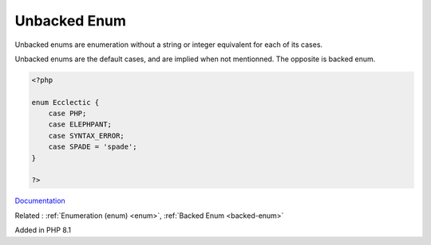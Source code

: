 .. _unbacked-enum:
.. meta::
	:description:
		Unbacked Enum: Unbacked enums are enumeration without a string or integer equivalent for each of its cases.
	:twitter:card: summary_large_image
	:twitter:site: @exakat
	:twitter:title: Unbacked Enum
	:twitter:description: Unbacked Enum: Unbacked enums are enumeration without a string or integer equivalent for each of its cases
	:twitter:creator: @exakat
	:twitter:image:src: https://php-dictionary.readthedocs.io/en/latest/_static/logo.png
	:og:image: https://php-dictionary.readthedocs.io/en/latest/_static/logo.png
	:og:title: Unbacked Enum
	:og:type: article
	:og:description: Unbacked enums are enumeration without a string or integer equivalent for each of its cases
	:og:url: https://php-dictionary.readthedocs.io/en/latest/dictionary/unbacked-enum.ini.html
	:og:locale: en
.. raw:: html

	<script type="application/ld+json">{"@context":"https:\/\/schema.org","@graph":[{"@type":"WebPage","@id":"https:\/\/php-dictionary.readthedocs.io\/en\/latest\/tips\/debug_zval_dump.html","url":"https:\/\/php-dictionary.readthedocs.io\/en\/latest\/tips\/debug_zval_dump.html","name":"Unbacked Enum","isPartOf":{"@id":"https:\/\/www.exakat.io\/"},"datePublished":"Wed, 05 Mar 2025 15:10:46 +0000","dateModified":"Wed, 05 Mar 2025 15:10:46 +0000","description":"Unbacked enums are enumeration without a string or integer equivalent for each of its cases","inLanguage":"en-US","potentialAction":[{"@type":"ReadAction","target":["https:\/\/php-dictionary.readthedocs.io\/en\/latest\/dictionary\/Unbacked Enum.html"]}]},{"@type":"WebSite","@id":"https:\/\/www.exakat.io\/","url":"https:\/\/www.exakat.io\/","name":"Exakat","description":"Smart PHP static analysis","inLanguage":"en-US"}]}</script>


Unbacked Enum
-------------

Unbacked enums are enumeration without a string or integer equivalent for each of its cases.

Unbacked enums are the default cases, and are implied when not mentionned. The opposite is backed enum.

.. code-block:: php
   
   <?php
   
   enum Ecclectic {
       case PHP;
       case ELEPHPANT;
       case SYNTAX_ERROR;
       case SPADE = 'spade';
   }
   
   ?>


`Documentation <https://www.php.net/manual/en/language.types.enumerations.php>`__

Related : :ref:`Enumeration (enum) <enum>`, :ref:`Backed Enum <backed-enum>`

Added in PHP 8.1
